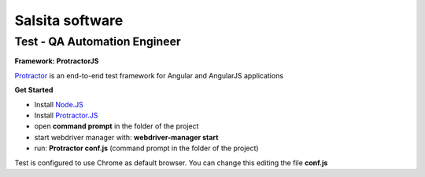 **Salsita software**
""""""""""""""""""""

Test - QA Automation Engineer
^^^^^^^^^^^^^^^^^^^^^^^^^^^^^

**Framework: ProtractorJS**

`Protractor  <http://www.protractortest.org/#/>`_
is an end-to-end test framework for Angular and AngularJS applications

**Get Started**

- Install `Node.JS <https://nodejs.org/en/>`_

- Install `Protractor.JS <http://www.protractortest.org/#/>`_
- open **command prompt** in the folder of the project
- start webdriver manager with: **webdriver-manager start**
- run: **Protractor conf.js** (command prompt in the folder of the project)

Test is configured to use Chrome as default browser. You can change this editing the file **conf.js**